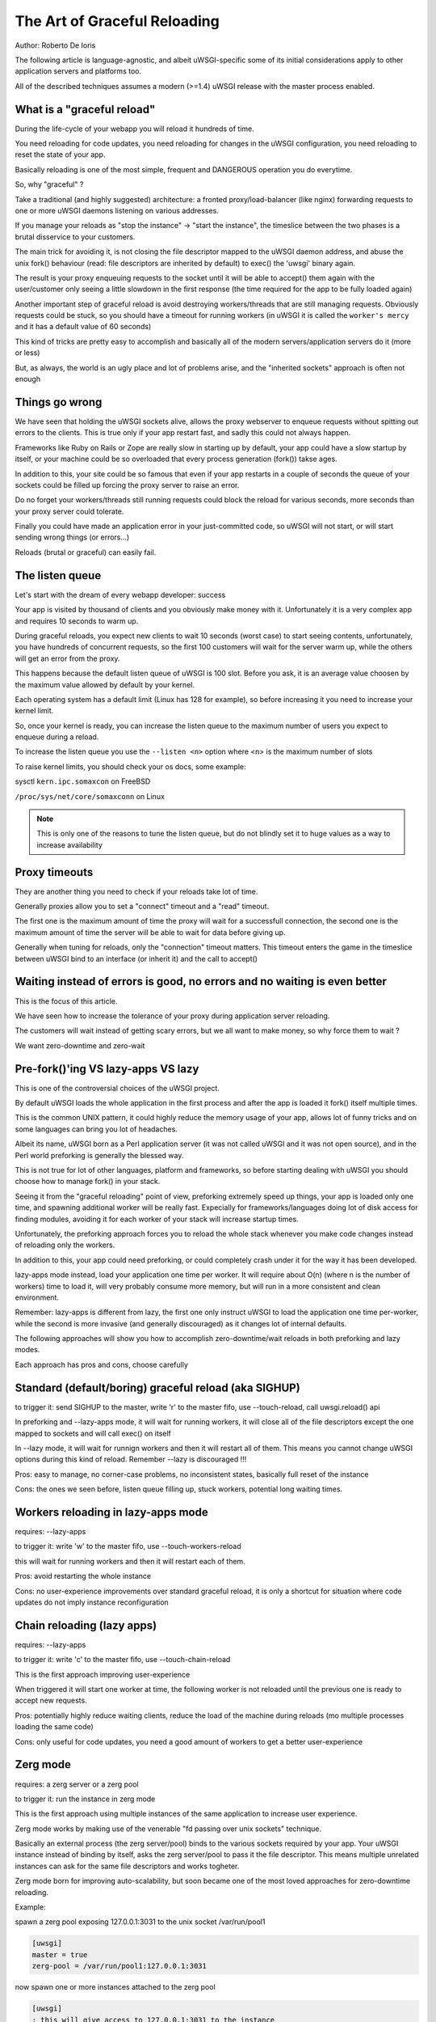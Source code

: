The Art of Graceful Reloading
=============================

Author: Roberto De Ioris

The following article is language-agnostic, and albeit uWSGI-specific some of its initial considerations apply to other application servers and platforms too.

All of the described techniques assumes a modern (>=1.4) uWSGI release with the master process enabled.

What is a "graceful reload" 
***************************

During the life-cycle of your webapp you will reload it hundreds of time.

You need reloading for code updates, you need reloading for changes in the uWSGI configuration, you need reloading to reset the state of your app.

Basically reloading is one of the most simple, frequent and DANGEROUS operation you do everytime.

So, why "graceful" ?

Take a traditional (and highly suggested) architecture: a fronted proxy/load-balancer (like nginx) forwarding requests to one or more uWSGI daemons listening on various addresses.

If you manage your reloads as "stop the instance" -> "start the instance", the timeslice between the two phases is a brutal disservice to your customers.

The main trick for avoiding it, is not closing the file descriptor mapped to the uWSGI daemon address, and abuse the unix fork() behaviour (read: file descriptors are inherited by default) to exec() the 'uwsgi' binary again.

The result is your proxy enqueuing requests to the socket until it will be able to accept() them again with the user/customer only seeing a little slowdown in the first response (the time required for the app to be fully loaded again)

Another important step of graceful reload is avoid destroying workers/threads that are still managing requests. Obviously requests could be stuck, so you should have a timeout for running workers (in uWSGI it is called the ``worker's mercy`` and it has a default value of 60 seconds)

This kind of tricks are pretty easy to accomplish and basically all of the modern servers/application servers do it (more or less)

But, as always, the world is an ugly place and lot of problems arise, and the "inherited sockets" approach is often not enough

Things go wrong
***************

We have seen that holding the uWSGI sockets alive, allows the proxy webserver to enqueue requests without spitting out errors
to the clients. This is true only if your app restart fast, and sadly this could not always happen.

Frameworks like Ruby on Rails or Zope are really slow in starting up by default, your app could have a slow startup by itself, or your machine could
be so overloaded that every process generation (fork()) takse ages.

In addition to this, your site could be so famous that even if your app restarts in a couple of seconds the queue of your sockets could be filled up forcing the proxy server
to raise an error.

Do no forget your workers/threads still running requests could block the reload for various seconds, more seconds than your proxy server could tolerate.

Finally you could have made an application error in your just-committed code, so uWSGI will not start, or will start sending wrong things (or errors...)

Reloads (brutal or graceful) can easily fail.

The listen queue
****************

Let's start with the dream of every webapp developer: success

Your app is visited by thousand of clients and you obviously make money with it. Unfortunately it is a very complex app and requires
10 seconds to warm up.

During graceful reloads, you expect new clients to wait 10 seconds (worst case) to start seeing contents, unfortunately, you have
hundreds of concurrent requests, so the first 100 customers will wait for the server warm up, while the others will get an error from the proxy.

This happens because the default listen queue of uWSGI is 100 slot. Before you ask, it is an average value choosen by the maximum value allowed by default by your kernel.

Each operating system has a default limit (Linux has 128 for example), so before increasing it you need to increase your kernel limit.

So, once your kernel is ready, you can increase the listen queue to the maximum number of users you expect to enqueue during a reload.

To increase the listen queue you use the ``--listen <n>`` option where <n> is the maximum number of slots

To raise kernel limits, you should check your os docs, some example:

sysctl ``kern.ipc.somaxcon`` on FreeBSD

``/proc/sys/net/core/somaxconn`` on Linux

.. note::

   This is only one of the reasons to tune the listen queue, but do not blindly set it to huge values as a way to increase availability

Proxy timeouts
**************

They are another thing you need to check if your reloads take lot of time.

Generally proxies allow you to set a "connect" timeout and a "read" timeout.

The first one is the maximum amount of time the proxy will wait for a successfull connection, the second one is the maximum amount of time
the server will be able to wait for data before giving up.

Generally when tuning for reloads, only the "connection" timeout matters. This timeout enters the game in the timeslice between uWSGI bind to an interface (or inherit it) and the call to accept()

Waiting instead of errors is good, no errors and no waiting is even better
**************************************************************************

This is the focus of this article.

We have seen how to increase the tolerance of your proxy during application server reloading.

The customers will wait instead of getting scary errors, but we all want to make money, so why force them to wait ?

We want zero-downtime and zero-wait


Pre-fork()'ing VS lazy-apps VS lazy
***********************************

This is one of the controversial choices of the uWSGI project.

By default uWSGI loads the whole application in the first process and after the app is loaded it fork() itself multiple times.

This is the common UNIX pattern, it could highly reduce the memory usage of your app, allows lot of funny tricks and on some languages
can bring you lot of headaches.

Albeit its name, uWSGI born as a Perl application server (it was not called uWSGI and it was not open source), and in the Perl world preforking
is generally the blessed way.

This is not true for lot of other languages, platform and frameworks, so before starting dealing with uWSGI you should choose how to manage fork() in your stack.

Seeing it from the "graceful reloading" point of view, preforking extremely speed up things, your app is loaded only one time, and spawning additional worker
will be really fast. Expecially for frameworks/languages doing lot of disk access for finding modules, avoiding it for each worker of your stack will increase startup times.

Unfortunately, the preforking approach forces you to reload the whole stack whenever you make code changes instead of reloading only the workers.

In addition to this, your app could need preforking, or could completely crash under it for the way it has been developed.

lazy-apps mode instead, load your application one time per worker. It will require about O(n) (where n is the number of workers) time to load it, will very probably consume more memory, but will
run in a more consistent and clean environment.

Remember: lazy-apps is different from lazy, the first one only instruct uWSGI to load the application one time per-worker, while the second is more invasive (and generally discouraged) as it changes lot of internal defaults.

The following approaches will show you how to accomplish zero-downtime/wait reloads in both preforking and lazy modes.

Each approach has pros and cons, choose carefully

Standard (default/boring) graceful reload (aka SIGHUP)
******************************************************

to trigger it: send SIGHUP to the master, write 'r' to the master fifo, use --touch-reload, call uwsgi.reload() api

In preforking and --lazy-apps mode, it will wait for running workers, it will close all of the file descriptors except the one mapped to sockets and will call exec() on itself

In --lazy mode, it will wait for runnign workers and then it will restart all of them. This means you cannot change uWSGI options during this kind of reload. Remember --lazy is discouraged !!!

Pros: easy to manage, no corner-case problems, no inconsistent states, basically full reset of the instance

Cons: the ones we seen before, listen queue filling up, stuck workers, potential long waiting times.


Workers reloading in lazy-apps mode
***********************************

requires: --lazy-apps

to trigger it: write 'w' to the master fifo, use --touch-workers-reload

this will wait for running workers and then it will restart each of them.

Pros: avoid restarting the whole instance

Cons: no user-experience improvements over standard graceful reload, it is only a shortcut for situation where code updates do not imply instance reconfiguration

Chain reloading (lazy apps)
***************************

requires: --lazy-apps

to trigger it: write 'c' to the master fifo, use --touch-chain-reload

This is the first approach improving user-experience

When triggered it will start one worker at time, the following worker is not reloaded until the previous one is ready to accept new requests.

Pros: potentially highly reduce waiting clients, reduce the load of the machine during reloads (mo multiple processes loading the same code)

Cons: only useful for code updates, you need a good amount of workers to get a better user-experience

Zerg mode
*********

requires: a zerg server or a zerg pool

to trigger it: run the instance in zerg mode

This is the first approach using multiple instances of the same application to increase user experience.

Zerg mode works by making use of the venerable "fd passing over unix sockets" technique.

Basically an external process (the zerg server/pool) binds to the various sockets required by your app. Your uWSGI instance instead of binding by itself, asks the zerg server/pool to pass it the file descriptor. This means multiple unrelated instances
can ask for the same file descriptors and works togheter.

Zerg mode born for improving auto-scalability, but soon became one of the most loved approaches for zero-downtime reloading.

Example:

spawn a zerg pool exposing 127.0.0.1:3031 to the unix socket /var/run/pool1

.. code-block:: ini

   [uwsgi]
   master = true
   zerg-pool = /var/run/pool1:127.0.0.1:3031
   
now spawn one or more instances attached to the zerg pool

.. code-block:: ini

   [uwsgi]
   ; this will give access to 127.0.0.1:3031 to the instance
   zerg = /var/run/pool1

When you want to make code or options updates, just spawn a new instanced attached to the zerg, and shutdown the old one when the new one is ready for accepting requests

The so-called ``zerg dance`` is a trick for automating this kind of reloads. There are various ways to accomplish it, the objective is automatically
``pause`` or ``destroy`` the old instance when the new one is fully ready and able to accept requests. More on this below.

Pros: potentially the silver bullet, allows instances with different options to cooperate for the same app

Cons: requires an additional process, can be hard to master, a reload requires a whole copy of the whole uWSGI stack

The Zerg Dance: Pausing instances
*********************************

We all make mistakes, sysadmins must improve their skill for fast solving mistakes, focusing in avoiding them is a waste of time. Unfortunately we are all humans.

Rolling back deployments could be your life-safer.

We have seen how zerg mode can allow us to have multiple instances asking on the same socket. In the previous chapter we used it to spawn the new instance working togheter with the old one.
Now, instead of shutting down the old instance, why not ``pause`` it. A paused instance is like the standby mode of your TV. It consumes very few resources, but you can bring it back on very fast.

``Zerg Dance`` is the battle-name for the procedure of continuosly swapping instances during reloads. Every reload results in a 'sleeping' instance and a running one. Following reloads destroy the old sleeping instance and transform the old running to the sleeping one and so on.

There are literally dozens of ways to accomplish the ``Zerg Dance``, the fact you can easily integrate scripts in your reloading procedures makes the approach extremey powerful and customizable.

Here we will see the one requiring zero-scripting, it could be the less versatile (and requires at least uWSGI 1.9.21), but should be a good starting point for improving things.

The Master Fifo, is the best way for managing instances instead of relying on unix signals. Basicaly you write 'single char' commands to gover the instance.

The funny thing about Master Fifo's is that you can have multiple of them configured for your instance and swap from one to another very easily.

An example will clarify things:

we spawn an instance with 3 master fifo's: new (the default one), running  and sleeping

.. code-block:: ini

   [uwsgi]
   ; fifo '0'
   master-fifo = /var/run/new.fifo
   ; fifo '1'
   master-fifo = /var/run/running.fifo
   ; fifo '2'
   master-fifo = /var/run/sleeping.fifo
   ; attach to zerg
   zerg = /var/run/pool1
   ; other options ...
   
by default the ``new`` one will be active (read: will be able to process commands)

Now we want to spawn a new instance, that once is ready to accept requests will put the old one in sleeping mode. For doinf it we will use uWSGI advanced hooks.

Hooks allows you to 'make things' in various phases of the uWSGI life-cycle.

When the new instance is ready we want to force the old instance to start working on the sleeping fifo and to be put in ``pause`` mode

.. code-block:: ini

   [uwsgi]
   ; fifo '0'
   master-fifo = /var/run/new.fifo
   ; fifo '1'
   master-fifo = /var/run/running.fifo
   ; fifo '2'
   master-fifo = /var/run/sleeping.fifo
   ; attach to zerg
   zerg = /var/run/pool1
   
   ; hooks
   
   ; destroy the currently sleeping instance
   if-exists = /var/run/sleeping.fifo
     hook-accepting1-once = writefifo:/var/run/sleeping.fifo Q
   endif =
   ; force the currently running instance to became sleeping (slot 2) and place it in pause mode
   if-exists = /var/run/running.fifo
     hook-accepting1-once = writefifo:/var/run/running.fifo 2p
   endif =
   ; force this instance to became the running one (slot 1)
   hook-accepting1-once = writefifo:/var/run/new.fifo 1
   
The ``hook-accepting1-once`` phase is run one time per instance soon after the first worker is ready to accept requests

The ``writefifo`` command allows writing to fifo's but without failing if the other peers is not connected (this is different from a simple 'write' command that would fail or completely block when dealing with bad fifo's)

Both features have been added only in uWSGI 1.9.21, on older releases you can use the ``--hook-post-app`` option instead of ``--hook-accepting1-once`` but will lose the 'once' feature, so it will work reliably only in preforking mode.

Instead of ``writefifo`` you can use the shell variant ``exec:echo <string> > <fifo>``

Now start running instances with the same config files over and over again. If all goes well you shoudl always end with two instances, one sleeping and one running.

Finally if you want to bring back a sleeping instance just do:

.. code-block:: sh

   # destroy the running instance
   echo Q > /var/run/running.fifo
   # unpause the sleeping instance and set it as the running one
   echo p1 > /var/run/sleeping.fifo
   
Pros: truly zero-downtime isolation

Cons: requires high-level uWSGI and UNIX skills

SO_REUSEPORT (Linux >= 3.9 and BSDs)
************************************

On recent Linux kernels and modern BSDs you may try the ``--reuse-port`` options.

This option allows multiple unrelated instances to bind on the same network address.

You may see it as a kernel-level zerg mode. Basically all of the Zerg approaches can be followed

Once you add ``--reuse-port`` to you instance, all of the sockets will have the SO_REUSEPORT flag set.

Pros: similar to zerg mode, could be even easier to manage

Cons: requires kernel support, could lead to inconsistent states, you lose the hability to use TCP addresses as a way to avoid incidental multiple instances running

The Black Art (for rich and brave people): master forking
*********************************************************

to trigger it: write 'f' to the master fifo

This is the most dangerous of the reloading ways, but once mastered could lead to pretty cool results.

The approach is calling fork() in the master, close all of the file descriptors excluded the socket-related once, and exec() a new uWSGI instance.

You will end with two specular uWSGI instances working on the same sockets set

The scary thing about it is how easy (just write a single char to the master fifo) is to trigger it...

With a bit of mastery you can implement the zerg dance on top of it.

Pros: does not require kernel support nor an additional process, pretty fast

Cons: a whole copy for each reload, inconstent states all over the place (like pidfiles, logging.., the master fifo commands could help fixing them)

Subscription system
*******************

This is probably the best approach when you can count on multiple servers

You add the ``fastrouter`` between your proxy server (nginx) and your instances.

Instances will 'subscribe' to the fastrouter that will pass requests from nginx to them, load balancing and constantly monitoring all of them.

Subscriptions are simple udp packets that instruct the fastrouter about which domain map to which instance/instances

As you can subscribe, you can unsubscribe too, and this is where the magic happens:

.. code-block:: ini

   [uwsgi]
   subscribe-to = 192.168.0.1:4040:unbit.it
   unsubscribe-on-graceful-reload = true
   ; all of the required options ...
   
adding ``unsubscribe-on-graceful-reload`` will force teh instance to send an 'unsubscribe' packet to the fastrouter, so until it will not be back no requests will be sent to it.

Pros: low-cost zero-downtime, finally a KISS approach

Cons: requires a subscription server (like the fastrouter) that introduces overhead (even if we are talking about microseconds)

Inconsistent states
*******************

Finally: Do not blindly COPY&PASTE !!!
**************************************

Please, turn on your brain and try to adapt the showed config to your needs, or invent new ones.


References
**********

:doc:`../MasterFIFO`

:doc:`../Hooks`

:doc:`../Zerg`

:doc:`../Fastrouter`

:doc:`../SubscriptionServer`
